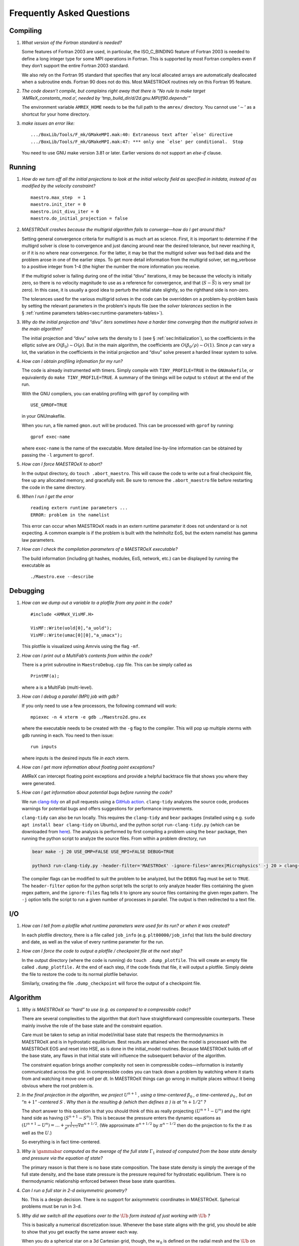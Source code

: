 **************************
Frequently Asked Questions
**************************

Compiling
=========

#. *What version of the Fortran standard is needed?*

   Some features of Fortran 2003 are used, in particular, the
   ISO_C_BINDING feature of Fortran 2003 is needed to define a long
   integer type for some MPI operations in Fortran. This is supported
   by most Fortran compilers even if they don’t support the entire
   Fortran 2003 standard.

   We also rely on the Fortran 95 standard that specifies that any
   local allocated arrays are automatically deallocated when a
   subroutine ends. Fortran 90 does not do this. Most
   MAESTROeX routines rely on this Fortran 95 feature.

   
#. *The code doesn’t compile, but complains right away that there
   is “No rule to make target ‘AMReX_constants_mod.o’, needed by ‘tmp_build_dir/d/2d.gnu.MPI/f90.depends’”*

   The environment variable ``AMREX_HOME`` needs to be the full path
   to the ``amrex/`` directory. You cannot use ‘:math:`\sim`’ as a shortcut
   for your home directory.

   
#. *make issues an error like:*

   .. raw:: latex

      \small

   ::

              .../BoxLib/Tools/F_mk/GMakeMPI.mak:40: Extraneous text after `else' directive
              .../BoxLib/Tools/F_mk/GMakeMPI.mak:47: *** only one `else' per conditional.  Stop


   You need to use GNU make version 3.81 or later. Earlier versions do
   not support an *else-if* clause.

Running
=======

#. *How do we turn off all the initial projections to look at the
   initial velocity field as specified in initdata, instead of as
   modified by the velocity constraint?*

   ::

           maestro.max_step  = 1
           maestro.init_iter = 0
           maestro.init_divu_iter = 0
           maestro.do_initial_projection = false

#. *MAESTROeX crashes because the multigrid algorithm fails to
   converge—how do I get around this?*

   Setting general convergence criteria for multigrid is as much
   art as science.
   First, it is important to determine if the multigrd solver is
   close to convergence and just dancing around near the desired
   tolerance, but never reaching it, or if it is no where near
   convergence. For the latter, it may be that the multigrid
   solver was fed bad data and the problem arose in one of the earlier
   steps. To get more detail information from the multigrid solver,
   set mg_verbose to a positive integer from 1-4 (the higher
   the number the more information you receive.

   If the multigrid solver is failing during one of the initial
   “divu” iterations, it may be because the velocity is initially
   zero, so there is no velocity magnitude to use as a reference for
   convergence, and that (:math:`S - \bar{S}`) is very small (or zero). In
   this case, it is usually a good idea to perturb the initial state
   slightly, so the righthand side is non-zero.

   The tolerances used for the various multigrid solves in the code
   can be overridden on a problem-by-problem basis by setting the relevant
   parameters in the problem's inputs file (see the `solver tolerances` section in the § :ref:`runtime parameters tables<sec:runtime-parameters-tables>`).

   
#. *Why do the initial projection and “divu” iters sometimes
   have a harder time converging than the multigrid solves in the main algorithm?*

   The initial projection and “divu” solve sets the density to :math:`1`
   (see § :ref:`sec:Initialization`), so the coefficients in the
   elliptic solve are :math:`O(\beta_0) \sim O(\rho)`. But in the main
   algorithm, the coefficients are :math:`O(\beta_0/\rho) \sim O(1)`. Since
   :math:`\rho` can vary a lot, the variation in the coefficients in the
   initial projection and “divu” solve present a harded linear system
   to solve.

   
#. *How can I obtain profiling infomation for my run?*

   The code is already instrumented with timers. Simply compile with
   ``TINY_PROFILE=TRUE`` in the ``GNUmakefile``, or equivalently do
   ``make TINY_PROFILE=TRUE``. A summary of the timings will
   be output to ``stdout`` at the end of the run.

   With the GNU compliers, you can enabling profiling with ``gprof``
   by compiling with

   ::

         USE_GPROF=TRUE

   in your GNUmakefile.

   When you run, a file named ``gmon.out`` will be produced. This can
   be processed with ``gprof`` by running:

   ::

         gprof exec-name

   where ``exec-name`` is the name of the executable. More detailed
   line-by-line information can be obtained by passing the ``-l``
   argument to ``gprof``.

   
#. *How can I force MAESTROeX to abort?*

   In the output directory, do ``touch .abort_maestro``. This
   will cause the code to write out a final checkpoint file, free up
   any allocated memory, and gracefully exit. Be sure to remove the
   ``.abort_maestro`` file before restarting the code in the
   same directory.

   
#. *When I run I get the error*

   ::

      reading extern runtime parameters ...
      ERROR: problem in the namelist

   This error can occur when MAESTROeX reads in an extern runtime parameter it
   does not understand or is not expecting. A common example is if the problem
   is built with the helmholtz EoS, but the extern namelist has gamma law
   parameters.

#. *How can I check the compilation parameters of a MAESTROeX executable?*

   The build information (including git hashes, modules, EoS, network, etc.) can be displayed by running the executable as 

   ::

       ./Maestro.exe --describe

Debugging
=========

#. *How can we dump out a variable to a plotfile from any point in the
   code?*

   ::

           #include <AMReX_VisMF.H>

           VisMF::Write(uold[0],"a_uold");
           VisMF::Write(umac[0][0],"a_umacx");

   This plotfile is visualized using Amrvis using the flag ``-mf``.
	   
#. *How can I print out a MultiFab’s contents from within the code?*

   There is a print subroutine in ``MaestroDebug.cpp`` file. This can
   be simply called as

   ::

         PrintMF(a);


   where ``a`` is a MultiFab (multi-level).

#. *How can I debug a parallel (MPI) job with gdb?*

   If you only need to use a few processors, the following command will work:

   ::

       mpiexec -n 4 xterm -e gdb ./Maestro2d.gnu.ex

   where the executable needs to be created with the ``-g`` flag to
   the compiler. This will pop up multiple xterms with gdb running
   in each. You need to then issue:

   ::

       run inputs

   where inputs is the desired inputs file *in each* xterm.

#. *How can I get more information about floating point exceptions?*

   AMReX can intercept floating point exceptions and provide a helpful
   backtrace file that shows you where they were generated. 

#. *How can I get information about potential bugs before running the code?*

   We run `clang-tidy <https://clang.llvm.org/extra/clang-tidy/>`_ on all pull requests using a `GitHub action <https://github.com/AMReX-Astro/cpp-linter-action>`_. ``clang-tidy`` analyzes the source code, produces warnings for potential bugs and offers suggestions for performance improvements. 

   ``clang-tidy`` can also be run locally. This requires the ``clang-tidy`` and ``bear`` packages (installed using e.g. ``sudo apt install bear clang-tidy`` on Ubuntu), and the python script
   ``run-clang-tidy.py`` (which can be downloaded from `here <https://github.com/AMReX-Astro/cpp-linter-action/blob/main/run-clang-tidy.py>`_). The analysis is performed by first compiling a problem using the ``bear`` package, then running the python script to analyze the source files. From within a problem directory, run

   .. code-block:: bash

      bear make -j 20 USE_OMP=FALSE USE_MPI=FALSE DEBUG=TRUE 

      python3 run-clang-tidy.py -header-filter='MAESTROeX' -ignore-files='amrex|Microphysics' -j 20 > clang-tidy-report.txt

   The compiler flags can be modified to suit the problem to be analyzed, but the ``DEBUG`` flag must be set to ``TRUE``. The ``header-filter`` option for the python script tells the script to only analyze header files containing the given regex pattern, and the ``ignore-files`` flag tells it to ignore any source files containing the given regex pattern. The ``-j`` option tells the script to run a given number of processes in parallel. The output is then redirected to a text file. 

I/O
===

#. *How can I tell from a plotfile what runtime parameters were
   used for its run? or when it was created?*

   In each plotfile directory, there is a file called ``job_info``
   (e.g. ``plt00000/job_info``) that lists the build directory and
   date, as well as the value of every runtime parameter for the run.

#. *How can I force the code to output a plotfile / checkpoint
   file at the next step?*

   In the output directory (where the code is running) do ``touch
   .dump_plotfile``. This will create an empty file called
   ``.dump_plotfile.`` At the end of each step, if the code finds
   that file, it will output a plotfile. Simply delete the file to
   restore the code to its normal plotfile behavior.

   Similarly, creating the file ``.dump_checkpoint`` will force the
   output of a checkpoint file.

Algorithm
=========

#. *Why is MAESTROeX so “hard” to use (e.g. as compared to a
   compressible code)?*

   There are several complexities to the algorithm that don’t have
   straightforward compressible counterparts. These mainly involve the
   role of the base state and the constraint equation.

   Care must be taken to setup an initial model/initial base state that
   respects the thermodynamics in MAESTROeX and is in hydrostatic equilibrium.
   Best results are attained when the model is processed with the MAESTROeX EOS and reset into HSE, as is done in the initial_model routines.
   Because MAESTROeX builds off of the base state, any flaws in that initial
   state will influence the subsequent behavior of the algorithm.

   The constraint equation brings another complexity not seen in compressible
   codes—information is instantly communicated
   across the grid. In compressible codes you can track down a problem by
   watching where it starts from and watching it move one cell per dt. In
   MAESTROeX things can go wrong in multiple places without it being obvious
   where the root problem is.

#. *In the final projection in the algorithm, we project* :math:`U^{n+1}` *,
   using a time-centered* :math:`\beta_0` *, a time-centered* :math:`\rho_0` *, but
   an* “:math:`n+1`” *-centered* :math:`S` *. Why then is the
   resulting* :math:`\phi` *(which then defines* :math:`\pi` *) is
   at* “:math:`n+1/2`” *?*

   The short answer to this question is that you should think of this
   as really projecting :math:`(U^{n+1} - U^n)` and the right hand side as having
   :math:`(S^{n+1} - S^n)`. This is because the pressure enters the dynamic equations as
   :math:`(U^{n+1} - U^n) = \ldots + \frac{1}{\rho^{n+1/2}} \nabla \pi^{n+1/2}`.
   (We approximate :math:`\pi^{n+1/2}` by :math:`\pi^{n-1/2}` then do the projection to fix the
   :math:`\pi` as well as the :math:`U`.)

   So everything is in fact time-centered.

#. *Why is* :math:`\gammabar` *computed as the average of the full
   state* :math:`\Gamma_1` *instead of computed from the base state density and
   pressure via the equation of state?*

   The primary reason is that there is no base state composition. The
   base state density is simply the average of the full state density,
   and the base state pressure is the pressure required for hydrostatic
   equilibrium. There is no thermodynamic relationship enforced between
   these base state quantities.

#. *Can I run a full star in 2-d axisymmetric geometry?*

   No. This is a design decision. There is no support for axisymmetric
   coordinates in MAESTROeX. Spherical problems must be run in 3-d.

#. *Why did we switch all the equations over to the* :math:`\tilde{\Ub}` *form
   instead of just working with* :math:`\Ub` *?*

   This is basically a numerical discretization issue. Whenever the base
   state aligns with the grid, you should be able to show that you get
   exactly the same answer each way.

   When you do a spherical star on a 3d Cartesian grid, though, the :math:`w_0`
   is defined on the radial mesh and the :math:`\tilde{\Ub}` on the Cartesian
   mesh, and the :math:`w_0` part never experiences the Cartesian projection,
   for example. So there are differences in exactly how the :math:`w_0` component
   appears (projected on the Cartesian mesh vs. interpolated from the
   radial mesh)—we made the decision at the time to separate the
   components for that reason.

#. *Why does “checkerboarding” appear in the velocity field,
   especially in regions where the flow is stagnant?*

   Checkerboarding can arise from the projection—it doesn’t see that
   mode (because it is an approximate projection) so it is unable to
   remove it. This allows the pattern to slowly build up. There are
   filtering techniques that can be used to remove these modes, but
   they are not implemented in MAESTROeX.

Analysis
========

#. *I want to open a plotfile, derive a new quantity from
   the data stored there, and write out a new plotfile with this derived
   data. How do I do this?*

   One implementation of this can be found in
   ``amrex/Tools/Postprocessing/C_Src/PtwisePltTransform.cpp``. This reads in
   the plotfile data using the the ``AMReX_DataServices`` class, performs a
   transformation on the data based on a set of components specified in the
   command line, and outputs the solution to a new plotfile.
